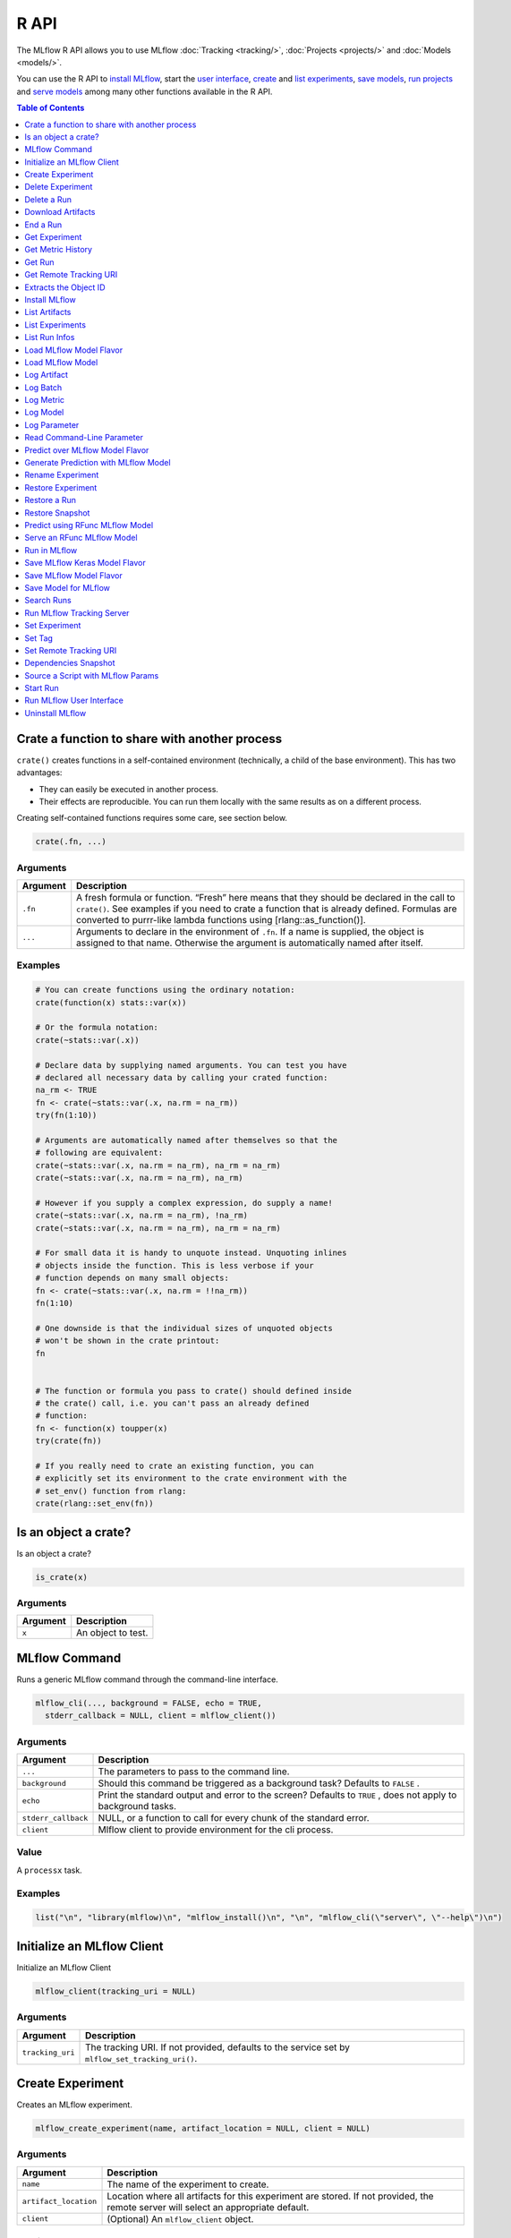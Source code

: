 .. _R-api:

========
R API
========

The MLflow R API allows you to use MLflow :doc:`Tracking <tracking/>`, :doc:`Projects <projects/>` and :doc:`Models <models/>`.

You can use the R API to `install MLflow`_, start the `user interface <Run MLflow user interface_>`_, `create <Create Experiment_>`_ and `list experiments <List Experiments_>`_, `save models <Save Model for MLflow_>`_, `run projects <Run in MLflow_>`_ and `serve models <Serve an RFunc MLflow Model_>`_ among many other functions available in the R API.

.. contents:: Table of Contents
    :local:
    :depth: 1

Crate a function to share with another process
==============================================

``crate()`` creates functions in a self-contained environment
(technically, a child of the base environment). This has two advantages:

-  They can easily be executed in another process.

-  Their effects are reproducible. You can run them locally with the
   same results as on a different process.

Creating self-contained functions requires some care, see section below.

.. code:: r

   crate(.fn, ...)

Arguments
---------

+-------------------------------+--------------------------------------+
| Argument                      | Description                          |
+===============================+======================================+
| ``.fn``                       | A fresh formula or function. “Fresh” |
|                               | here means that they should be       |
|                               | declared in the call to ``crate()``. |
|                               | See examples if you need to crate a  |
|                               | function that is already defined.    |
|                               | Formulas are converted to purrr-like |
|                               | lambda functions using               |
|                               | [rlang::as_function()].              |
+-------------------------------+--------------------------------------+
| ``...``                       | Arguments to declare in the          |
|                               | environment of ``.fn``. If a name is |
|                               | supplied, the object is assigned to  |
|                               | that name. Otherwise the argument is |
|                               | automatically named after itself.    |
+-------------------------------+--------------------------------------+

Examples
--------

.. code:: r

    # You can create functions using the ordinary notation:
    crate(function(x) stats::var(x))
    
    # Or the formula notation:
    crate(~stats::var(.x))
    
    # Declare data by supplying named arguments. You can test you have
    # declared all necessary data by calling your crated function:
    na_rm <- TRUE
    fn <- crate(~stats::var(.x, na.rm = na_rm))
    try(fn(1:10))
    
    # Arguments are automatically named after themselves so that the
    # following are equivalent:
    crate(~stats::var(.x, na.rm = na_rm), na_rm = na_rm)
    crate(~stats::var(.x, na.rm = na_rm), na_rm)
    
    # However if you supply a complex expression, do supply a name!
    crate(~stats::var(.x, na.rm = na_rm), !na_rm)
    crate(~stats::var(.x, na.rm = na_rm), na_rm = na_rm)
    
    # For small data it is handy to unquote instead. Unquoting inlines
    # objects inside the function. This is less verbose if your
    # function depends on many small objects:
    fn <- crate(~stats::var(.x, na.rm = !!na_rm))
    fn(1:10)
    
    # One downside is that the individual sizes of unquoted objects
    # won't be shown in the crate printout:
    fn
    
    
    # The function or formula you pass to crate() should defined inside
    # the crate() call, i.e. you can't pass an already defined
    # function:
    fn <- function(x) toupper(x)
    try(crate(fn))
    
    # If you really need to crate an existing function, you can
    # explicitly set its environment to the crate environment with the
    # set_env() function from rlang:
    crate(rlang::set_env(fn))

Is an object a crate?
=====================

Is an object a crate?

.. code:: r

   is_crate(x)

.. _arguments-1:

Arguments
---------

+----------+--------------------+
| Argument | Description        |
+==========+====================+
| ``x``    | An object to test. |
+----------+--------------------+

MLflow Command
==============

Runs a generic MLflow command through the command-line interface.

.. code:: r

   mlflow_cli(..., background = FALSE, echo = TRUE,
     stderr_callback = NULL, client = mlflow_client())

.. _arguments-2:

Arguments
---------

+-------------------------------+--------------------------------------+
| Argument                      | Description                          |
+===============================+======================================+
| ``...``                       | The parameters to pass to the        |
|                               | command line.                        |
+-------------------------------+--------------------------------------+
| ``background``                | Should this command be triggered as  |
|                               | a background task? Defaults to       |
|                               | ``FALSE`` .                          |
+-------------------------------+--------------------------------------+
| ``echo``                      | Print the standard output and error  |
|                               | to the screen? Defaults to ``TRUE``  |
|                               | , does not apply to background       |
|                               | tasks.                               |
+-------------------------------+--------------------------------------+
| ``stderr_callback``           | NULL, or a function to call for      |
|                               | every chunk of the standard error.   |
+-------------------------------+--------------------------------------+
| ``client``                    | Mlflow client to provide environment |
|                               | for the cli process.                 |
+-------------------------------+--------------------------------------+

Value
-----

A ``processx`` task.

.. _examples-1:

Examples
--------

.. code:: r

    list("\n", "library(mlflow)\n", "mlflow_install()\n", "\n", "mlflow_cli(\"server\", \"--help\")\n") 
    

Initialize an MLflow Client
===========================

Initialize an MLflow Client

.. code:: r

   mlflow_client(tracking_uri = NULL)

.. _arguments-3:

Arguments
---------

+-------------------------------+--------------------------------------+
| Argument                      | Description                          |
+===============================+======================================+
| ``tracking_uri``              | The tracking URI. If not provided,   |
|                               | defaults to the service set by       |
|                               | ``mlflow_set_tracking_uri()``.       |
+-------------------------------+--------------------------------------+

Create Experiment
=================

Creates an MLflow experiment.

.. code:: r

   mlflow_create_experiment(name, artifact_location = NULL, client = NULL)

.. _arguments-4:

Arguments
---------

+-------------------------------+--------------------------------------+
| Argument                      | Description                          |
+===============================+======================================+
| ``name``                      | The name of the experiment to        |
|                               | create.                              |
+-------------------------------+--------------------------------------+
| ``artifact_location``         | Location where all artifacts for     |
|                               | this experiment are stored. If not   |
|                               | provided, the remote server will     |
|                               | select an appropriate default.       |
+-------------------------------+--------------------------------------+
| ``client``                    | (Optional) An ``mlflow_client``      |
|                               | object.                              |
+-------------------------------+--------------------------------------+

Details
-------

When ``client`` is not specified, these functions attempt to infer the
current active client.

Delete Experiment
=================

Marks an experiment and associated runs, params, metrics, etc. for
deletion. If the experiment uses FileStore, artifacts associated with
experiment are also deleted.

.. code:: r

   mlflow_delete_experiment(experiment_id, client = NULL)

.. _arguments-5:

Arguments
---------

+-----------------------------------+-----------------------------------+
| Argument                          | Description                       |
+===================================+===================================+
| ``experiment_id``                 | ID of the associated experiment.  |
|                                   | This field is required.           |
+-----------------------------------+-----------------------------------+
| ``client``                        | (Optional) An ``mlflow_client``   |
|                                   | object.                           |
+-----------------------------------+-----------------------------------+

.. _details-1:

Details
-------

When ``client`` is not specified, these functions attempt to infer the
current active client.

Delete a Run
============

Delete a Run

.. code:: r

   mlflow_delete_run(run_id, client = NULL)

.. _arguments-6:

Arguments
---------

+------------+-----------------------------------------+
| Argument   | Description                             |
+============+=========================================+
| ``run_id`` | Run ID.                                 |
+------------+-----------------------------------------+
| ``client`` | (Optional) An ``mlflow_client`` object. |
+------------+-----------------------------------------+

.. _details-2:

Details
-------

When ``client`` is not specified, these functions attempt to infer the
current active client.

Download Artifacts
==================

Download an artifact file or directory from a run to a local directory
if applicable, and return a local path for it.

.. code:: r

   mlflow_download_artifacts(path, run_id = NULL, client = NULL)

.. _arguments-7:

Arguments
---------

+------------+-----------------------------------------------+
| Argument   | Description                                   |
+============+===============================================+
| ``path``   | Relative source path to the desired artifact. |
+------------+-----------------------------------------------+
| ``run_id`` | Run ID.                                       |
+------------+-----------------------------------------------+
| ``client`` | (Optional) An ``mlflow_client`` object.       |
+------------+-----------------------------------------------+

.. _details-3:

Details
-------

When ``client`` is not specified, these functions attempt to infer the
current active client.

End a Run
=========

Terminates a run. Attempts to end the current active run if ``run_id``
is not specified.

.. code:: r

   mlflow_end_run(status = c("FINISHED", "SCHEDULED", "FAILED", "KILLED"),
     end_time = NULL, run_id = NULL, client = NULL)

.. _arguments-8:

Arguments
---------

+--------------+-------------------------------------------------------+
| Argument     | Description                                           |
+==============+=======================================================+
| ``status``   | Updated status of the run. Defaults to ``FINISHED``.  |
+--------------+-------------------------------------------------------+
| ``end_time`` | Unix timestamp of when the run ended in milliseconds. |
+--------------+-------------------------------------------------------+
| ``run_id``   | Run ID.                                               |
+--------------+-------------------------------------------------------+
| ``client``   | (Optional) An ``mlflow_client`` object.               |
+--------------+-------------------------------------------------------+

.. _details-4:

Details
-------

When ``client`` is not specified, these functions attempt to infer the
current active client.

Get Experiment
==============

Gets metadata for an experiment and a list of runs for the experiment.

.. code:: r

   mlflow_get_experiment(name = NULL, experiment_id = NULL,
     client = NULL)

.. _arguments-9:

Arguments
---------

+-------------------------------+--------------------------------------+
| Argument                      | Description                          |
+===============================+======================================+
| ``name``                      | The experiment name, either this or  |
|                               | ``experiment_id`` should be          |
|                               | specified.                           |
+-------------------------------+--------------------------------------+
| ``experiment_id``             | Identifer to get an experiment.      |
|                               | Attempts to obtain the active        |
|                               | experiment if not provided.          |
+-------------------------------+--------------------------------------+
| ``client``                    | (Optional) An ``mlflow_client``      |
|                               | object.                              |
+-------------------------------+--------------------------------------+

.. _details-5:

Details
-------

When ``client`` is not specified, these functions attempt to infer the
current active client.

Get Metric History
==================

Get a list of all values for the specified metric for a given run.

.. code:: r

   mlflow_get_metric_history(metric_key, run_id = NULL, client = NULL)

.. _arguments-10:

Arguments
---------

+----------------+-----------------------------------------+
| Argument       | Description                             |
+================+=========================================+
| ``metric_key`` | Name of the metric.                     |
+----------------+-----------------------------------------+
| ``run_id``     | Run ID.                                 |
+----------------+-----------------------------------------+
| ``client``     | (Optional) An ``mlflow_client`` object. |
+----------------+-----------------------------------------+

.. _details-6:

Details
-------

When ``client`` is not specified, these functions attempt to infer the
current active client.

Get Run
=======

Gets metadata, params, tags, and metrics for a run. In the case where
multiple metrics with the same key are logged for the run, returns only
the value with the latest timestamp. If there are multiple values with
the latest timestamp, returns the maximum of these values.

.. code:: r

   mlflow_get_run(run_id = NULL, client = NULL)

.. _arguments-11:

Arguments
---------

+------------+-----------------------------------------+
| Argument   | Description                             |
+============+=========================================+
| ``run_id`` | Run ID.                                 |
+------------+-----------------------------------------+
| ``client`` | (Optional) An ``mlflow_client`` object. |
+------------+-----------------------------------------+

.. _details-7:

Details
-------

When ``client`` is not specified, these functions attempt to infer the
current active client.

Get Remote Tracking URI
=======================

Gets the remote tracking URI.

.. code:: r

   mlflow_get_tracking_uri()

Extracts the Object ID
======================

Extracts the ID of the run or experiment.

.. code:: r

   mlflow_id(object)
   list(list("mlflow_id"), list("mlflow_run"))(object)
   list(list("mlflow_id"), list("mlflow_experiment"))(object)

.. _arguments-12:

Arguments
---------

+------------+----------------------------------------------------+
| Argument   | Description                                        |
+============+====================================================+
| ``object`` | An ``mlflow_run`` or ``mlflow_experiment`` object. |
+------------+----------------------------------------------------+

Install MLflow
==============

Installs MLflow for individual use.

.. code:: r

   mlflow_install()

.. _details-8:

Details
-------

MLflow requires Python and Conda to be installed. See
https://www.python.org/getit/ and
https://docs.conda.io/projects/conda/en/latest/user-guide/install/ .

.. _examples-2:

Examples
--------

.. code:: r

    list("\n", "library(mlflow)\n", "mlflow_install()\n") 
    

List Artifacts
==============

Gets a list of artifacts.

.. code:: r

   mlflow_list_artifacts(path = NULL, run_id = NULL, client = NULL)

.. _arguments-13:

Arguments
---------

+-------------------------------+--------------------------------------+
| Argument                      | Description                          |
+===============================+======================================+
| ``path``                      | The run’s relative artifact path to  |
|                               | list from. If not specified, it is   |
|                               | set to the root artifact path        |
+-------------------------------+--------------------------------------+
| ``run_id``                    | Run ID.                              |
+-------------------------------+--------------------------------------+
| ``client``                    | (Optional) An ``mlflow_client``      |
|                               | object.                              |
+-------------------------------+--------------------------------------+

.. _details-9:

Details
-------

When ``client`` is not specified, these functions attempt to infer the
current active client.

List Experiments
================

Gets a list of all experiments.

.. code:: r

   mlflow_list_experiments(view_type = c("ACTIVE_ONLY", "DELETED_ONLY",
     "ALL"), client = NULL)

.. _arguments-14:

Arguments
---------

+-------------------------------+--------------------------------------+
| Argument                      | Description                          |
+===============================+======================================+
| ``view_type``                 | Qualifier for type of experiments to |
|                               | be returned. Defaults to             |
|                               | ``ACTIVE_ONLY``.                     |
+-------------------------------+--------------------------------------+
| ``client``                    | (Optional) An ``mlflow_client``      |
|                               | object.                              |
+-------------------------------+--------------------------------------+

.. _details-10:

Details
-------

When ``client`` is not specified, these functions attempt to infer the
current active client.

List Run Infos
==============

List run infos.

.. code:: r

   mlflow_list_run_infos(run_view_type = c("ACTIVE_ONLY", "DELETED_ONLY",
     "ALL"), experiment_id = NULL, client = NULL)

.. _arguments-15:

Arguments
---------

+-------------------------------+--------------------------------------+
| Argument                      | Description                          |
+===============================+======================================+
| ``run_view_type``             | Run view type.                       |
+-------------------------------+--------------------------------------+
| ``experiment_id``             | Experiment ID. Attempts to use the   |
|                               | active experiment if not specified.  |
+-------------------------------+--------------------------------------+
| ``client``                    | (Optional) An ``mlflow_client``      |
|                               | object.                              |
+-------------------------------+--------------------------------------+

.. _details-11:

Details
-------

When ``client`` is not specified, these functions attempt to infer the
current active client.

Load MLflow Model Flavor
========================

Loads an MLflow model flavor, to be used by package authors to extend
the supported MLflow models.

.. code:: r

   mlflow_load_flavor(model_path)

.. _arguments-16:

Arguments
---------

+----------------+------------------------------------------------------------+
| Argument       | Description                                                |
+================+============================================================+
| ``model_path`` | The path to the MLflow model wrapped in the correct class. |
+----------------+------------------------------------------------------------+

Load MLflow Model
=================

Loads an MLflow model. MLflow models can have multiple model flavors.
Not all flavors / models can be loaded in R. This method by default
searches for a flavor supported by R/MLflow.

.. code:: r

   mlflow_load_model(model_uri, flavor = NULL, client = mlflow_client())

.. _arguments-17:

Arguments
---------

+-------------------------------+--------------------------------------+
| Argument                      | Description                          |
+===============================+======================================+
| ``model_uri``                 | The location, in URI format, of the  |
|                               | MLflow model.                        |
+-------------------------------+--------------------------------------+
| ``flavor``                    | Optional flavor specification. Can   |
|                               | be used to load a particular flavor  |
|                               | in case there are multiple flavors   |
|                               | available.                           |
+-------------------------------+--------------------------------------+

.. _details-12:

Details
-------

The URI scheme must be supported by MLflow - i.e. there has to be an
MLflow artifact repository corresponding to the scheme of the URI. The
content is expected to point to a directory containing MLmodel. The
following are examples of valid model uris: -
``file:///absolute/path/to/local/model`` -
``file:relative/path/to/local/model`` - ``s3://my_bucket/path/to/model``
- ``runs:/<mlflow_run_id>/run-relative/path/to/model`` For more
information about supported URI schemes, see the Artifacts Documentation
``<https://www.mlflow.org/docs/latest/tracking.html#supported-artifact-stores>``\ \_.

Seealso
-------

Other artifact uri:
```mlflow_rfunc_predict`` <mlflow_rfunc_predict.html>`__ ,
```mlflow_rfunc_serve`` <mlflow_rfunc_serve.html>`__

Log Artifact
============

Logs a specific file or directory as an artifact for a run.

.. code:: r

   mlflow_log_artifact(path, artifact_path = NULL, run_id = NULL,
     client = NULL)

.. _arguments-18:

Arguments
---------

+-------------------+-------------------------------------------------+
| Argument          | Description                                     |
+===================+=================================================+
| ``path``          | The file or directory to log as an artifact.    |
+-------------------+-------------------------------------------------+
| ``artifact_path`` | Destination path within the run’s artifact URI. |
+-------------------+-------------------------------------------------+
| ``run_id``        | Run ID.                                         |
+-------------------+-------------------------------------------------+
| ``client``        | (Optional) An ``mlflow_client`` object.         |
+-------------------+-------------------------------------------------+

.. _details-13:

Details
-------

When ``client`` is not specified, these functions attempt to infer the
current active client.

When logging to Amazon S3, ensure that the user has a proper policy
attached to it, for instance:

\`\`

Additionally, at least the ``AWS_ACCESS_KEY_ID`` and
``AWS_SECRET_ACCESS_KEY`` environment variables must be set to the
corresponding key and secrets provided by Amazon IAM.

Log Batch
=========

Log a batch of metrics, params, and/or tags for a run. The server will
respond with an error (non-200 status code) if any data failed to be
persisted. In case of error (due to internal server error or an invalid
request), partial data may be written.

.. code:: r

   mlflow_log_batch(metrics = NULL, params = NULL, tags = NULL,
     run_id = NULL, client = NULL)

.. _arguments-19:

Arguments
---------

+-------------------------------+--------------------------------------+
| Argument                      | Description                          |
+===============================+======================================+
| ``metrics``                   | A dataframe of metrics to log,       |
|                               | containing the following columns:    |
|                               | “key”, “value”, “step”, “timestamp”. |
|                               | This dataframe cannot contain any    |
|                               | missing (‘NA’) entries.              |
+-------------------------------+--------------------------------------+
| ``params``                    | A dataframe of params to log,        |
|                               | containing the following columns:    |
|                               | “key”, “value”. This dataframe       |
|                               | cannot contain any missing (‘NA’)    |
|                               | entries.                             |
+-------------------------------+--------------------------------------+
| ``tags``                      | A dataframe of tags to log,          |
|                               | containing the following columns:    |
|                               | “key”, “value”. This dataframe       |
|                               | cannot contain any missing (‘NA’)    |
|                               | entries.                             |
+-------------------------------+--------------------------------------+
| ``run_id``                    | Run ID.                              |
+-------------------------------+--------------------------------------+
| ``client``                    | (Optional) An ``mlflow_client``      |
|                               | object.                              |
+-------------------------------+--------------------------------------+

.. _details-14:

Details
-------

When ``client`` is not specified, these functions attempt to infer the
current active client.

Log Metric
==========

Logs a metric for a run. Metrics key-value pair that records a single
float measure. During a single execution of a run, a particular metric
can be logged several times. Backend will keep track of historical
values along with timestamps.

.. code:: r

   mlflow_log_metric(key, value, timestamp = NULL, run_id = NULL,
     client = NULL)

.. _arguments-20:

Arguments
---------

+-----------------------------------+-----------------------------------+
| Argument                          | Description                       |
+===================================+===================================+
| ``key``                           | Name of the metric.               |
+-----------------------------------+-----------------------------------+
| ``value``                         | Float value for the metric being  |
|                                   | logged.                           |
+-----------------------------------+-----------------------------------+
| ``timestamp``                     | Unix timestamp in milliseconds at |
|                                   | the time metric was logged.       |
+-----------------------------------+-----------------------------------+
| ``run_id``                        | Run ID.                           |
+-----------------------------------+-----------------------------------+
| ``client``                        | (Optional) An ``mlflow_client``   |
|                                   | object.                           |
+-----------------------------------+-----------------------------------+

.. _details-15:

Details
-------

When ``client`` is not specified, these functions attempt to infer the
current active client.

Log Model
=========

Logs a model for this run. Similar to ``mlflow_save_model()`` but stores
model as an artifact within the active run.

.. code:: r

   mlflow_log_model(fn, artifact_path)

.. _arguments-21:

Arguments
---------

+-------------------------------+--------------------------------------+
| Argument                      | Description                          |
+===============================+======================================+
| ``fn``                        | The serving function that will       |
|                               | perform a prediction.                |
+-------------------------------+--------------------------------------+
| ``artifact_path``             | Destination path where this MLflow   |
|                               | compatible model will be saved.      |
+-------------------------------+--------------------------------------+

Log Parameter
=============

Logs a parameter for a run. Examples are params and hyperparams used for
ML training, or constant dates and values used in an ETL pipeline. A
param is a STRING key-value pair. For a run, a single parameter is
allowed to be logged only once.

.. code:: r

   mlflow_log_param(key, value, run_id = NULL, client = NULL)

.. _arguments-22:

Arguments
---------

+------------+-----------------------------------------+
| Argument   | Description                             |
+============+=========================================+
| ``key``    | Name of the parameter.                  |
+------------+-----------------------------------------+
| ``value``  | String value of the parameter.          |
+------------+-----------------------------------------+
| ``run_id`` | Run ID.                                 |
+------------+-----------------------------------------+
| ``client`` | (Optional) An ``mlflow_client`` object. |
+------------+-----------------------------------------+

.. _details-16:

Details
-------

When ``client`` is not specified, these functions attempt to infer the
current active client.

Read Command-Line Parameter
===========================

Reads a command-line parameter.

.. code:: r

   mlflow_param(name, default = NULL, type = NULL, description = NULL)

.. _arguments-23:

Arguments
---------

+-------------------------------+--------------------------------------+
| Argument                      | Description                          |
+===============================+======================================+
| ``name``                      | The name of the parameter.           |
+-------------------------------+--------------------------------------+
| ``default``                   | The default value of the parameter.  |
+-------------------------------+--------------------------------------+
| ``type``                      | Type of this parameter. Required if  |
|                               | ``default`` is not set. If           |
|                               | specified, must be one of “numeric”, |
|                               | “integer”, or “string”.              |
+-------------------------------+--------------------------------------+
| ``description``               | Optional description for the         |
|                               | parameter.                           |
+-------------------------------+--------------------------------------+

Predict over MLflow Model Flavor
================================

Performs prediction over a model loaded using ``mlflow_load_model()`` ,
to be used by package authors to extend the supported MLflow models.

.. code:: r

   mlflow_predict_flavor(model, data)

.. _arguments-24:

Arguments
---------

+-----------+----------------------------------+
| Argument  | Description                      |
+===========+==================================+
| ``model`` | The loaded MLflow model flavor.  |
+-----------+----------------------------------+
| ``data``  | A data frame to perform scoring. |
+-----------+----------------------------------+

Generate Prediction with MLflow Model
=====================================

Generates a prediction with an MLflow model.

.. code:: r

   mlflow_predict_model(model, data)

.. _arguments-25:

Arguments
---------

+-----------+-------------------------+
| Argument  | Description             |
+===========+=========================+
| ``model`` | MLflow model.           |
+-----------+-------------------------+
| ``data``  | Dataframe to be scored. |
+-----------+-------------------------+

Rename Experiment
=================

Renames an experiment.

.. code:: r

   mlflow_rename_experiment(new_name, experiment_id = NULL, client = NULL)

.. _arguments-26:

Arguments
---------

+-------------------------------+--------------------------------------+
| Argument                      | Description                          |
+===============================+======================================+
| ``new_name``                  | The experiment’s name will be        |
|                               | changed to this. The new name must   |
|                               | be unique.                           |
+-------------------------------+--------------------------------------+
| ``experiment_id``             | ID of the associated experiment.     |
|                               | This field is required.              |
+-------------------------------+--------------------------------------+
| ``client``                    | (Optional) An ``mlflow_client``      |
|                               | object.                              |
+-------------------------------+--------------------------------------+

.. _details-17:

Details
-------

When ``client`` is not specified, these functions attempt to infer the
current active client.

Restore Experiment
==================

Restores an experiment marked for deletion. This also restores
associated metadata, runs, metrics, and params. If experiment uses
FileStore, underlying artifacts associated with experiment are also
restored.

.. code:: r

   mlflow_restore_experiment(experiment_id, client = NULL)

.. _arguments-27:

Arguments
---------

+-----------------------------------+-----------------------------------+
| Argument                          | Description                       |
+===================================+===================================+
| ``experiment_id``                 | ID of the associated experiment.  |
|                                   | This field is required.           |
+-----------------------------------+-----------------------------------+
| ``client``                        | (Optional) An ``mlflow_client``   |
|                                   | object.                           |
+-----------------------------------+-----------------------------------+

.. _details-18:

Details
-------

Throws ``RESOURCE_DOES_NOT_EXIST`` if the experiment was never created
or was permanently deleted.

When ``client`` is not specified, these functions attempt to infer the
current active client.

Restore a Run
=============

Restore a Run

.. code:: r

   mlflow_restore_run(run_id, client = NULL)

.. _arguments-28:

Arguments
---------

+------------+-----------------------------------------+
| Argument   | Description                             |
+============+=========================================+
| ``run_id`` | Run ID.                                 |
+------------+-----------------------------------------+
| ``client`` | (Optional) An ``mlflow_client`` object. |
+------------+-----------------------------------------+

.. _details-19:

Details
-------

When ``client`` is not specified, these functions attempt to infer the
current active client.

Restore Snapshot
================

Restores a snapshot of all dependencies required to run the files in the
current directory.

.. code:: r

   mlflow_restore_snapshot()

Predict using RFunc MLflow Model
================================

Performs prediction using an RFunc MLflow model from a file or data
frame.

.. code:: r

   mlflow_rfunc_predict(model_uri, input_path = NULL, output_path = NULL,
     data = NULL, restore = FALSE)

.. _arguments-29:

Arguments
---------

+-------------------------------+--------------------------------------+
| Argument                      | Description                          |
+===============================+======================================+
| ``model_uri``                 | The location, in URI format, of the  |
|                               | MLflow model.                        |
+-------------------------------+--------------------------------------+
| ``input_path``                | Path to ‘JSON’ or ‘CSV’ file to be   |
|                               | used for prediction.                 |
+-------------------------------+--------------------------------------+
| ``output_path``               | ‘JSON’ or ‘CSV’ file where the       |
|                               | prediction will be written to.       |
+-------------------------------+--------------------------------------+
| ``data``                      | Data frame to be scored. This can be |
|                               | used for testing purposes and can    |
|                               | only be specified when               |
|                               | ``input_path`` is not specified.     |
+-------------------------------+--------------------------------------+
| ``restore``                   | Should ``mlflow_restore_snapshot()`` |
|                               | be called before serving?            |
+-------------------------------+--------------------------------------+

.. _details-20:

Details
-------

The URI scheme must be supported by MLflow - i.e. there has to be an
MLflow artifact repository corresponding to the scheme of the URI. The
content is expected to point to a directory containing MLmodel. The
following are examples of valid model uris: -
``file:///absolute/path/to/local/model`` -
``file:relative/path/to/local/model`` - ``s3://my_bucket/path/to/model``
- ``runs:/<mlflow_run_id>/run-relative/path/to/model`` For more
information about supported URI schemes, see the Artifacts Documentation
``<https://www.mlflow.org/docs/latest/tracking.html#supported-artifact-stores>``\ \_.

.. _seealso-1:

Seealso
-------

Other artifact uri: ```mlflow_load_model`` <mlflow_load_model.html>`__ ,
```mlflow_rfunc_serve`` <mlflow_rfunc_serve.html>`__

.. _examples-3:

Examples
--------

.. code:: r

    list("\n", "library(mlflow)\n", "\n", "# save simple model which roundtrips data as prediction\n", "mlflow_save_model(function(df) df, \"mlflow_roundtrip\")\n", "\n", "# save data as json\n", "jsonlite::write_json(iris, \"iris.json\")\n", "\n", "# predict existing model from json data\n", "# load the model from local relative path.\n", "mlflow_rfunc_predict(\"file:mlflow_roundtrip\", \"iris.json\")\n") 
    

Serve an RFunc MLflow Model
===========================

Serves an RFunc MLflow model as a local web API.

.. code:: r

   mlflow_rfunc_serve(model_uri, host = "127.0.0.1", port = 8090,
     daemonized = FALSE, browse = !daemonized, restore = FALSE)

.. _arguments-30:

Arguments
---------

+-------------------------------+--------------------------------------+
| Argument                      | Description                          |
+===============================+======================================+
| ``model_uri``                 | The location, in URI format, of the  |
|                               | MLflow model.                        |
+-------------------------------+--------------------------------------+
| ``host``                      | Address to use to serve model, as a  |
|                               | string.                              |
+-------------------------------+--------------------------------------+
| ``port``                      | Port to use to serve model, as       |
|                               | numeric.                             |
+-------------------------------+--------------------------------------+
| ``daemonized``                | Makes ``httpuv`` server daemonized   |
|                               | so R interactive sessions are not    |
|                               | blocked to handle requests. To       |
|                               | terminate a daemonized server, call  |
|                               | ``httpuv::stopDaemonizedServer()``   |
|                               | with the handle returned from this   |
|                               | call.                                |
+-------------------------------+--------------------------------------+
| ``browse``                    | Launch browser with serving landing  |
|                               | page?                                |
+-------------------------------+--------------------------------------+
| ``restore``                   | Should ``mlflow_restore_snapshot()`` |
|                               | be called before serving?            |
+-------------------------------+--------------------------------------+

.. _details-21:

Details
-------

The URI scheme must be supported by MLflow - i.e. there has to be an
MLflow artifact repository corresponding to the scheme of the URI. The
content is expected to point to a directory containing MLmodel. The
following are examples of valid model uris: -
``file:///absolute/path/to/local/model`` -
``file:relative/path/to/local/model`` - ``s3://my_bucket/path/to/model``
- ``runs:/<mlflow_run_id>/run-relative/path/to/model`` For more
information about supported URI schemes, see the Artifacts Documentation
``<https://www.mlflow.org/docs/latest/tracking.html#supported-artifact-stores>``\ \_.

.. _seealso-2:

Seealso
-------

Other artifact uri: ```mlflow_load_model`` <mlflow_load_model.html>`__ ,
```mlflow_rfunc_predict`` <mlflow_rfunc_predict.html>`__

.. _examples-4:

Examples
--------

.. code:: r

    list("\n", "library(mlflow)\n", "\n", "# save simple model with constant prediction\n", "mlflow_save_model(function(df) 1, \"mlflow_constant\")\n", "\n", "# serve an existing model over a web interface\n", "mlflow_rfunc_serve(\"mlflow_constant\")\n", "\n", "# request prediction from server\n", "httr::POST(\"http://127.0.0.1:8090/predict/\")\n") 

Run in MLflow
=============

Wrapper for ``mlflow run``.

.. code:: r

   mlflow_run(entry_point = NULL, uri = ".", version = NULL,
     param_list = NULL, experiment_id = NULL, experiment_name = NULL,
     backend = NULL, backend_config = NULL, no_conda = FALSE,
     storage_dir = NULL)

.. _arguments-31:

Arguments
---------

+-------------------------------+--------------------------------------+
| Argument                      | Description                          |
+===============================+======================================+
| ``entry_point``               | Entry point within project, defaults |
|                               | to ``main`` if not specified.        |
+-------------------------------+--------------------------------------+
| ``uri``                       | A directory containing modeling      |
|                               | scripts, defaults to the current     |
|                               | directory.                           |
+-------------------------------+--------------------------------------+
| ``version``                   | Version of the project to run, as a  |
|                               | Git commit reference for Git         |
|                               | projects.                            |
+-------------------------------+--------------------------------------+
| ``param_list``                | A list of parameters.                |
+-------------------------------+--------------------------------------+
| ``experiment_id``             | ID of the experiment under which to  |
|                               | launch the run.                      |
+-------------------------------+--------------------------------------+
| ``experiment_name``           | Name of the experiment under which   |
|                               | to launch the run.                   |
+-------------------------------+--------------------------------------+
| ``backend``                   | Execution backend to use for run.    |
+-------------------------------+--------------------------------------+
| ``backend_config``            | Path to JSON file which will be      |
|                               | passed to the backend. For the       |
|                               | Databricks backend, it should        |
|                               | describe the cluster to use when     |
|                               | launching a run on Databricks.       |
+-------------------------------+--------------------------------------+
| ``no_conda``                  | If specified, assume that MLflow is  |
|                               | running within a Conda environment   |
|                               | with the necessary dependencies for  |
|                               | the current project instead of       |
|                               | attempting to create a new Conda     |
|                               | environment. Only valid if running   |
|                               | locally.                             |
+-------------------------------+--------------------------------------+
| ``storage_dir``               | Valid only when ``backend`` is       |
|                               | local. MLflow downloads artifacts    |
|                               | from distributed URIs passed to      |
|                               | parameters of type ``path`` to       |
|                               | subdirectories of ``storage_dir``.   |
+-------------------------------+--------------------------------------+

.. _value-1:

Value
-----

The run associated with this run.

Save MLflow Keras Model Flavor
==============================

Saves model in MLflow Keras flavor.

.. code:: r

   list(list("mlflow_save_flavor"), list("keras.engine.training.Model"))(x,
     path = "model", r_dependencies = NULL, conda_env = NULL)

.. _arguments-32:

Arguments
---------

+-------------------------------+--------------------------------------+
| Argument                      | Description                          |
+===============================+======================================+
| ``x``                         | The serving function or model that   |
|                               | will perform a prediction.           |
+-------------------------------+--------------------------------------+
| ``path``                      | Destination path where this MLflow   |
|                               | compatible model will be saved.      |
+-------------------------------+--------------------------------------+
| ``r_dependencies``            | Optional vector of paths to          |
|                               | dependency files to include in the   |
|                               | model, as in ``r-dependencies.txt``  |
|                               | or ``conda.yaml`` .                  |
+-------------------------------+--------------------------------------+
| ``conda_env``                 | Path to Conda dependencies file.     |
+-------------------------------+--------------------------------------+

.. _value-2:

Value
-----

This function must return a list of flavors that conform to the MLmodel
specification.

Save MLflow Model Flavor
========================

Saves model in MLflow flavor, to be used by package authors to extend
the supported MLflow models.

.. code:: r

   mlflow_save_flavor(x, path = "model", r_dependencies = NULL,
     conda_env = NULL)

.. _arguments-33:

Arguments
---------

+-------------------------------+--------------------------------------+
| Argument                      | Description                          |
+===============================+======================================+
| ``x``                         | The serving function or model that   |
|                               | will perform a prediction.           |
+-------------------------------+--------------------------------------+
| ``path``                      | Destination path where this MLflow   |
|                               | compatible model will be saved.      |
+-------------------------------+--------------------------------------+
| ``r_dependencies``            | Optional vector of paths to          |
|                               | dependency files to include in the   |
|                               | model, as in ``r-dependencies.txt``  |
|                               | or ``conda.yaml`` .                  |
+-------------------------------+--------------------------------------+
| ``conda_env``                 | Path to Conda dependencies file.     |
+-------------------------------+--------------------------------------+

.. _value-3:

Value
-----

This function must return a list of flavors that conform to the MLmodel
specification.

Save Model for MLflow
=====================

Saves model in MLflow format that can later be used for prediction and
serving.

.. code:: r

   mlflow_save_model(x, path = "model", r_dependencies = NULL,
     conda_env = NULL)

.. _arguments-34:

Arguments
---------

+-------------------------------+--------------------------------------+
| Argument                      | Description                          |
+===============================+======================================+
| ``x``                         | The serving function or model that   |
|                               | will perform a prediction.           |
+-------------------------------+--------------------------------------+
| ``path``                      | Destination path where this MLflow   |
|                               | compatible model will be saved.      |
+-------------------------------+--------------------------------------+
| ``r_dependencies``            | Optional vector of paths to          |
|                               | dependency files to include in the   |
|                               | model, as in ``r-dependencies.txt``  |
|                               | or ``conda.yaml`` .                  |
+-------------------------------+--------------------------------------+
| ``conda_env``                 | Path to Conda dependencies file.     |
+-------------------------------+--------------------------------------+

Search Runs
===========

Search for runs that satisfy expressions. Search expressions can use
Metric and Param keys.

.. code:: r

   mlflow_search_runs(filter = NULL, run_view_type = c("ACTIVE_ONLY",
     "DELETED_ONLY", "ALL"), experiment_ids = NULL, client = NULL)

.. _arguments-35:

Arguments
---------

+-------------------------------+--------------------------------------+
| Argument                      | Description                          |
+===============================+======================================+
| ``filter``                    | A filter expression over params,     |
|                               | metrics, and tags, allowing          |
|                               | returning a subset of runs. The      |
|                               | syntax is a subset of SQL which      |
|                               | allows only ANDing together binary   |
|                               | operations between a                 |
|                               | param/metric/tag and a constant.     |
+-------------------------------+--------------------------------------+
| ``run_view_type``             | Run view type.                       |
+-------------------------------+--------------------------------------+
| ``experiment_ids``            | List of experiment IDs to search     |
|                               | over. Attempts to use active         |
|                               | experiment if not specified.         |
+-------------------------------+--------------------------------------+
| ``client``                    | (Optional) An ``mlflow_client``      |
|                               | object.                              |
+-------------------------------+--------------------------------------+

.. _details-22:

Details
-------

When ``client`` is not specified, these functions attempt to infer the
current active client.

Run MLflow Tracking Server
==========================

Wrapper for ``mlflow server``.

.. code:: r

   mlflow_server(file_store = "mlruns", default_artifact_root = NULL,
     host = "127.0.0.1", port = 5000, workers = 4,
     static_prefix = NULL)

.. _arguments-36:

Arguments
---------

+-------------------------------+--------------------------------------+
| Argument                      | Description                          |
+===============================+======================================+
| ``file_store``                | The root of the backing file store   |
|                               | for experiment and run data.         |
+-------------------------------+--------------------------------------+
| ``default_artifact_root``     | Local or S3 URI to store artifacts   |
|                               | in, for newly created experiments.   |
+-------------------------------+--------------------------------------+
| ``host``                      | The network address to listen on     |
|                               | (default: 127.0.0.1).                |
+-------------------------------+--------------------------------------+
| ``port``                      | The port to listen on (default:      |
|                               | 5000).                               |
+-------------------------------+--------------------------------------+
| ``workers``                   | Number of gunicorn worker processes  |
|                               | to handle requests (default: 4).     |
+-------------------------------+--------------------------------------+
| ``static_prefix``             | A prefix which will be prepended to  |
|                               | the path of all static paths.        |
+-------------------------------+--------------------------------------+

Set Experiment
==============

Sets an experiment as the active experiment. Either the name or ID of
the experiment can be provided. If the a name is provided but the
experiment does not exist, this function creates an experiment with
provided name.

.. code:: r

   mlflow_set_experiment(experiment_name = NULL, experiment_id = NULL,
     artifact_location = NULL)

.. _arguments-37:

Arguments
---------

+-------------------------------+--------------------------------------+
| Argument                      | Description                          |
+===============================+======================================+
| ``experiment_name``           | Name of experiment to be activated.  |
+-------------------------------+--------------------------------------+
| ``experiment_id``             | ID of experiment to be activated.    |
+-------------------------------+--------------------------------------+
| ``artifact_location``         | Location where all artifacts for     |
|                               | this experiment are stored. If not   |
|                               | provided, the remote server will     |
|                               | select an appropriate default.       |
+-------------------------------+--------------------------------------+

Set Tag
=======

Sets a tag on a run. Tags are run metadata that can be updated during a
run and after a run completes.

.. code:: r

   mlflow_set_tag(key, value, run_id = NULL, client = NULL)

.. _arguments-38:

Arguments
---------

+-------------------------------+--------------------------------------+
| Argument                      | Description                          |
+===============================+======================================+
| ``key``                       | Name of the tag. Maximum size is 255 |
|                               | bytes. This field is required.       |
+-------------------------------+--------------------------------------+
| ``value``                     | String value of the tag being        |
|                               | logged. Maximum size is 500 bytes.   |
|                               | This field is required.              |
+-------------------------------+--------------------------------------+
| ``run_id``                    | Run ID.                              |
+-------------------------------+--------------------------------------+
| ``client``                    | (Optional) An ``mlflow_client``      |
|                               | object.                              |
+-------------------------------+--------------------------------------+

.. _details-23:

Details
-------

When ``client`` is not specified, these functions attempt to infer the
current active client.

Set Remote Tracking URI
=======================

Specifies the URI to the remote MLflow server that will be used to track
experiments.

.. code:: r

   mlflow_set_tracking_uri(uri)

.. _arguments-39:

Arguments
---------

+----------+--------------------------------------+
| Argument | Description                          |
+==========+======================================+
| ``uri``  | The URI to the remote MLflow server. |
+----------+--------------------------------------+

Dependencies Snapshot
=====================

Creates a snapshot of all dependencies required to run the files in the
current directory.

.. code:: r

   mlflow_snapshot()

Source a Script with MLflow Params
==================================

This function should not be used interactively. It is designed to be
called via ``Rscript`` from the terminal or through the MLflow CLI.

.. code:: r

   mlflow_source(uri)

.. _arguments-40:

Arguments
---------

+----------+----------------------------------------------------------+
| Argument | Description                                              |
+==========+==========================================================+
| ``uri``  | Path to an R script, can be a quoted or unquoted string. |
+----------+----------------------------------------------------------+

Start Run
=========

Starts a new run. If ``client`` is not provided, this function infers
contextual information such as source name and version, and also
registers the created run as the active run. If ``client`` is provided,
no inference is done, and additional arguments such as ``user_id`` and
``start_time`` can be provided.

.. code:: r

   mlflow_start_run(run_id = NULL, experiment_id = NULL, user_id = NULL,
     start_time = NULL, tags = NULL, client = NULL)

.. _arguments-41:

Arguments
---------

+-------------------------------+--------------------------------------+
| Argument                      | Description                          |
+===============================+======================================+
| ``run_id``                    | If specified, get the run with the   |
|                               | specified UUID and log metrics and   |
|                               | params under that run. The run’s end |
|                               | time is unset and its status is set  |
|                               | to running, but the run’s other      |
|                               | attributes remain unchanged.         |
+-------------------------------+--------------------------------------+
| ``experiment_id``             | Used only when ``run_id`` is         |
|                               | unspecified. ID of the experiment    |
|                               | under which to create the current    |
|                               | run. If unspecified, the run is      |
|                               | created under a new experiment with  |
|                               | a randomly generated name.           |
+-------------------------------+--------------------------------------+
| ``user_id``                   | User ID or LDAP for the user         |
|                               | executing the run. Only used when    |
|                               | ``client`` is specified.             |
+-------------------------------+--------------------------------------+
| ``start_time``                | Unix timestamp of when the run       |
|                               | started in milliseconds. Only used   |
|                               | when ``client`` is specified.        |
+-------------------------------+--------------------------------------+
| ``tags``                      | Additional metadata for run in       |
|                               | key-value pairs. Only used when      |
|                               | ``client`` is specified.             |
+-------------------------------+--------------------------------------+
| ``client``                    | (Optional) An ``mlflow_client``      |
|                               | object.                              |
+-------------------------------+--------------------------------------+
| ``source_name``               | Name of the source file or URI of    |
|                               | the project to be associated with    |
|                               | the run. Defaults to the current     |
|                               | file if none provided.               |
+-------------------------------+--------------------------------------+
| ``source_version``            | Optional Git commit hash to          |
|                               | associate with the run.              |
+-------------------------------+--------------------------------------+
| ``entry_point_name``          | Optional name of the entry point for |
|                               | to the current run.                  |
+-------------------------------+--------------------------------------+
| ``source_type``               | Integer enum value describing the    |
|                               | type of the run (“local”, “project”, |
|                               | etc.).                               |
+-------------------------------+--------------------------------------+

.. _details-24:

Details
-------

When ``client`` is not specified, these functions attempt to infer the
current active client.

.. _examples-5:

Examples
--------

.. code:: r

    list("\n", "with(mlflow_start_run(), {\n", "  mlflow_log(\"test\", 10)\n", "})\n") 
    

Run MLflow User Interface
=========================

Launches the MLflow user interface.

.. code:: r

   mlflow_ui(x, ...)

.. _arguments-42:

Arguments
---------

+-------------------------------+--------------------------------------+
| Argument                      | Description                          |
+===============================+======================================+
| ``x``                         | An ``mlflow_client`` object.         |
+-------------------------------+--------------------------------------+
| ``...``                       | Optional arguments passed to         |
|                               | ``mlflow_server()`` when ``x`` is a  |
|                               | path to a file store.                |
+-------------------------------+--------------------------------------+

.. _examples-6:

Examples
--------

.. code:: r

    list("\n", "library(mlflow)\n", "mlflow_install()\n", "\n", "# launch mlflow ui locally\n", "mlflow_ui()\n", "\n", "# launch mlflow ui for existing mlflow server\n", "mlflow_set_tracking_uri(\"http://tracking-server:5000\")\n", "mlflow_ui()\n") 
    

Uninstall MLflow
================

Uninstalls MLflow by removing the Conda environment.

.. code:: r

   mlflow_uninstall()

.. _examples-7:

Examples
--------

.. code:: r

    list("\n", "library(mlflow)\n", "mlflow_install()\n", "mlflow_uninstall()\n") 
    
